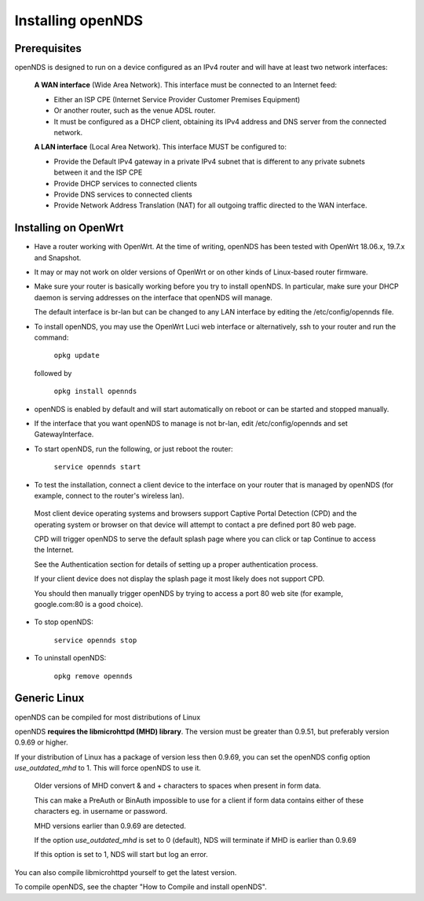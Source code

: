 Installing openNDS
######################

Prerequisites
*************

openNDS is designed to run on a device configured as an IPv4 router and will have at least two network interfaces:

 **A WAN interface** (Wide Area Network). This interface must be connected to an Internet feed:

 * Either an ISP CPE (Internet Service Provider Customer Premises Equipment)
 * Or another router, such as the venue ADSL router.
 * It must be configured as a DHCP client, obtaining its IPv4 address and DNS server from the connected network.

 **A LAN interface** (Local Area Network). This interface MUST be configured to:

 * Provide the Default IPv4 gateway in a private IPv4 subnet that is different to any private subnets between it and the ISP CPE
 * Provide DHCP services to connected clients
 * Provide DNS services to connected clients
 * Provide Network Address Translation (NAT) for all outgoing traffic directed to the WAN interface.

Installing on OpenWrt
*********************

* Have a router working with OpenWrt. At the time of writing, openNDS has been tested with OpenWrt 18.06.x, 19.7.x and Snapshot.

* It may or may not work on older versions of OpenWrt or on other kinds of Linux-based router firmware.

* Make sure your router is basically working before you try to install  openNDS. In particular, make sure your DHCP daemon is serving addresses on the interface that openNDS will manage.

  The default interface is br-lan but can be changed to any LAN interface by editing the /etc/config/opennds file.

* To install openNDS, you may use the OpenWrt Luci web interface or alternatively, ssh to your router and run the command:

    ``opkg update``

  followed by

    ``opkg install opennds``

* openNDS is enabled by default and will start automatically on reboot or can be started and stopped manually.

* If the interface that you want openNDS to manage is not br-lan,
  edit /etc/config/opennds and set GatewayInterface.

* To start openNDS, run the following, or just reboot the router:

    ``service opennds start``

* To test the installation, connect a client device to the interface on your router that is managed by openNDS (for example, connect to the router's wireless lan).

 Most client device operating systems and browsers support Captive Portal Detection (CPD) and the operating system or browser on that device will attempt to contact a pre defined port 80 web page.

 CPD will trigger openNDS to serve the default splash page where you can click or tap Continue to access the Internet.

 See the Authentication section for details of setting up a proper authentication process.

 If your client device does not display the splash page it most likely does not support CPD.

 You should then manually trigger openNDS by trying to access a port 80 web site (for example, google.com:80 is a good choice).

* To stop openNDS:

    ``service opennds stop``

* To uninstall openNDS:

    ``opkg remove opennds``

Generic Linux
*************

openNDS can be compiled for most distributions of Linux

openNDS **requires the libmicrohttpd (MHD) library**. The version must be greater than 0.9.51, but preferably version 0.9.69 or higher.

If your distribution of Linux has a package of version less then 0.9.69, you can set the openNDS config option *use_outdated_mhd* to 1. This will force openNDS to use it.

 Older versions of MHD convert & and + characters to spaces when present in form data.

 This can make a PreAuth or BinAuth impossible to use for a client if form data contains either of these characters eg. in username or password.

 MHD versions earlier than 0.9.69 are detected.

 If the option *use_outdated_mhd* is set to 0 (default), NDS will terminate if MHD is earlier than 0.9.69

 If this option is set to 1, NDS will start but log an error.

You can also compile libmicrohttpd yourself to get the latest version.

To compile openNDS, see the chapter "How to Compile and install openNDS".
